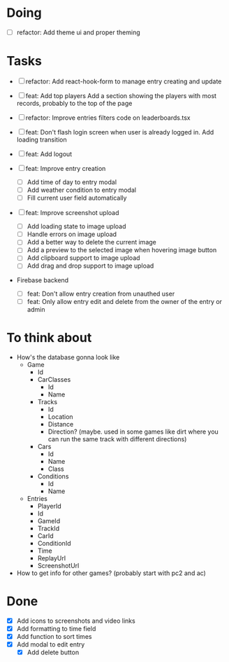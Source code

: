 * Doing
  - [ ] refactor: Add theme ui and proper theming

* Tasks
  - [ ] refactor: Add react-hook-form to manage entry creating and update
  - [ ] feat: Add top players
    Add a section showing the players with most records, probably to the top of the page
  - [ ] refactor: Improve entries filters code on leaderboards.tsx
  - [ ] feat: Don't flash login screen when user is already logged in. Add loading transition
  - [ ] feat: Add logout

  - [ ] feat: Improve entry creation
    - [ ] Add time of day to entry modal
    - [ ] Add weather condition to entry modal
    - [ ] Fill current user field automatically

  - [ ] feat: Improve screenshot upload
    - [ ] Add loading state to image upload
    - [ ] Handle errors on image upload
    - [ ] Add a better way to delete the current image
    - [ ] Add a preview to the selected image when hovering image button
    - [ ] Add clipboard support to image upload
    - [ ] Add drag and drop support to image upload

  - Firebase backend
   - [ ] feat: Don't allow entry creation from unauthed user
   - [ ] feat: Only allow entry edit and delete from the owner of the entry or admin

* To think about
  - How's the database gonna look like
    - Game
      - Id
      - CarClasses
        - Id
        - Name
      - Tracks
        - Id
        - Location
        - Distance
        - Direction? (maybe. used in some games like dirt where you can run the same track with different directions)
      - Cars
        - Id
        - Name
        - Class
      - Conditions
        - Id
        - Name
    - Entries
      - PlayerId
      - Id
      - GameId
      - TrackId
      - CarId
      - ConditionId
      - Time
      - ReplayUrl
      - ScreenshotUrl

  - How to get info for other games? (probably start with pc2 and ac)

* Done
 - [X] Add icons to screenshots and video links
 - [X] Add formatting to time field
 - [X] Add function to sort times
 - [X] Add modal to edit entry
   - [X] Add delete button

